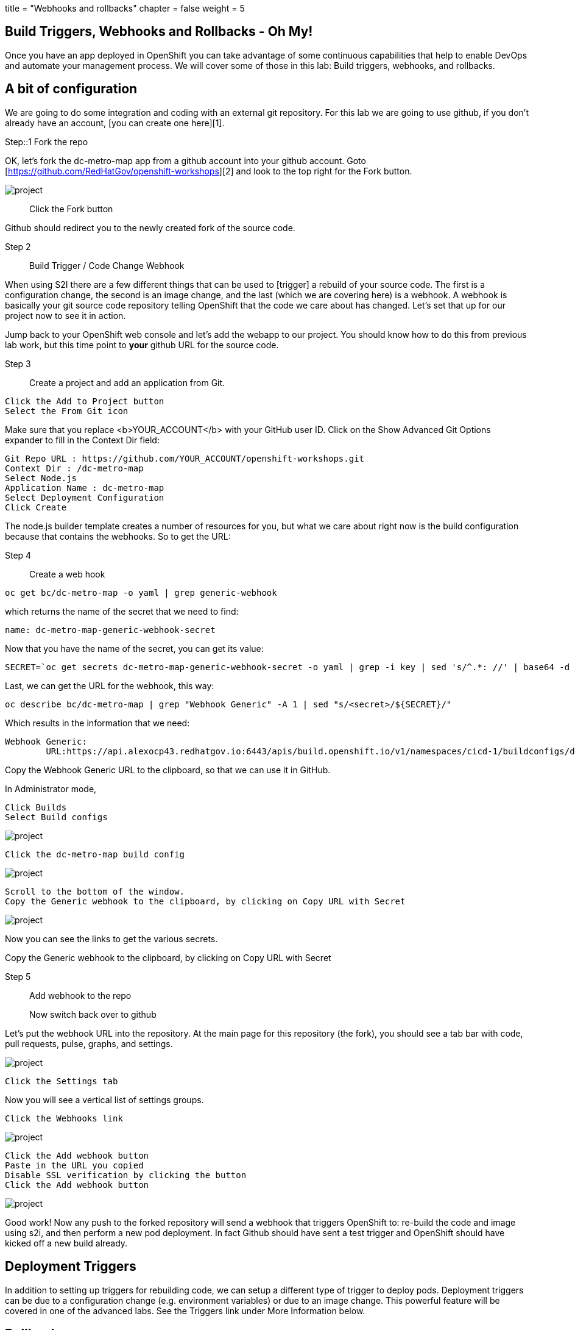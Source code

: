 +++
title = "Webhooks and rollbacks"
chapter = false
weight = 5
+++



:imagesdir: /images



== Build Triggers, Webhooks and Rollbacks - Oh My!
Once you have an app deployed in OpenShift you can take advantage of some continuous capabilities that help to enable DevOps and automate your management process.  We will cover some of those in this lab: Build triggers, webhooks, and rollbacks.


== A bit of configuration
We are going to do some integration and coding with an external git repository.  For this lab we are going to use github, if you don't already have an account, [you can create one here][1].

Step::1 Fork the repo

OK, let's fork the dc-metro-map app from a github account into your github account.  Goto [https://github.com/RedHatGov/openshift-workshops][2] and look to the top right for the Fork button.

image::ocp-lab-rollbacks-fork.png[project]

> Click the Fork button

Github should redirect you to the newly created fork of the source code.



Step 2:: Build Trigger / Code Change Webhook

When using S2I there are a few different things that can be used to [trigger] a rebuild of your source code.  The first is a configuration change, the second is an image change, and the last (which we are covering here) is a webhook.  A webhook is basically your git source code repository telling OpenShift that the code we care about has changed.  Let's set that up for our project now to see it in action.

Jump back to your OpenShift web console and let's add the webapp to our project.  You should know how to do this from previous lab work, but this time point to *your* github URL for the source code.  

Step 3:: Create a project and add an application from Git.

----
Click the Add to Project button
Select the From Git icon
----

Make sure that you replace <b>YOUR_ACCOUNT</b> with your GitHub user ID. Click on the Show Advanced Git Options expander to fill in the Context Dir field:


----
Git Repo URL : https://github.com/YOUR_ACCOUNT/openshift-workshops.git
Context Dir : /dc-metro-map
Select Node.js
Application Name : dc-metro-map
Select Deployment Configuration
Click Create
----


The node.js builder template creates a number of resources for you, but what we care about right now is the build configuration because that contains the webhooks.  So to get the URL:

Step 4:: Create a web hook

----
oc get bc/dc-metro-map -o yaml | grep generic-webhook
----

which returns the name of the secret that we need to find:

----
name: dc-metro-map-generic-webhook-secret
----

Now that you have the name of the secret, you can get its value:


----
SECRET=`oc get secrets dc-metro-map-generic-webhook-secret -o yaml | grep -i key | sed 's/^.*: //' | base64 -d ; echo`
----

Last, we can get the URL for the webhook, this way:

----
oc describe bc/dc-metro-map | grep "Webhook Generic" -A 1 | sed "s/<secret>/${SECRET}/"
----

Which results in the information that we need:

----
Webhook Generic:
        URL:https://api.alexocp43.redhatgov.io:6443/apis/build.openshift.io/v1/namespaces/cicd-1/buildconfigs/dc-metro-map/webhooks/1234abcd5678efgh/generic
----


Copy the Webhook Generic URL to the clipboard, so that we can use it in GitHub.


In Administrator mode, 


----
Click Builds
Select Build configs
----

image::ocp-lab-rollbacks-buildsList.png[project]

----
Click the dc-metro-map build config
----

image::ocp-lab-rollbacks-buildconfigsummary.png[project]

----
Scroll to the bottom of the window.
Copy the Generic webhook to the clipboard, by clicking on Copy URL with Secret
----

image::ocp-lab-rollbacks-deployconfigconfig.png[project]
Now you can see the links to get the various secrets.


Copy the Generic webhook to the clipboard, by clicking on Copy URL with Secret



Step 5:: Add webhook to the repo

> Now switch back over to github 


Let's put the webhook URL into the repository. At the main page for this repository (the fork), you should see a tab bar with code, pull requests, pulse, graphs, and settings.


image::ocp-lab-rollbacks-settings.png[project]

----
Click the Settings tab
----
Now you will see a vertical list of settings groups.

----
Click the Webhooks link
----

image::ocp-lab-rollbacks-githubwebhooks.png[project]

----
Click the Add webhook button
Paste in the URL you copied
Disable SSL verification by clicking the button
Click the Add webhook button
----

image::ocp-lab-rollbacks-githubwebhooks-add.png[project]


Good work! Now any push to the forked repository will send a webhook that triggers OpenShift to: re-build the code and image using s2i, and then perform a new pod deployment.  In fact Github should have sent a test trigger and OpenShift should have kicked off a new build already.


== Deployment Triggers


In addition to setting up triggers for rebuilding code, we can setup a different type of trigger to deploy pods.  Deployment triggers can be due to a configuration change (e.g. environment variables) or due to an image change.  This powerful feature will be covered in one of the advanced labs. See the Triggers link under More Information below.



== Rollbacks
Well, what if something isn't quite right with the latest version of our app?  Let's say some feature we thought was ready for the world really isn't - and we didn't figure that out until after we deployed it.  No problem, we can roll it back with the click of a button.  Let's check that out:

Step 6:: rollback the deployment

----
oc rollout undo dc/dc-metro-map
oc get pods -w
----

----
Click on Builds and then click on Builds
----



This is going to show basic details for all builds, for the dc-metro-map application.


image::ocp-lab-rollbacks-builds-builds.png[project]

----
Click the dc-metro-map build that you want to roll back to. For the purposes of this lab, click dc-metro-map-1.
Click on Actions, and then Rebuild, from the menu, in the upper right corner of the window.
----


image::ocp-lab-rollbacks-actions-rebuild.png[project]

You can go back to the Workloads, Deployments, dc-metro-map page, and click on the Events tab, to see your previous deployment spinning down and your new one spinning up.

image::ocp-lab-rollbacks-workloads-deployments-dcmm-events.png[project]


OpenShift has done a graceful removal of the old pod and created a new one.  

Note that the old pod wasn't killed until the new pod was successfully started and ready to be used.  This is so that OpenShift could continue to route traffic to the old pod until the new one was ready.


You can integrate your CI/CD tools to do rollbacks with the REST API. See the Rollbacks With the REST API link under More Information below.


== Summary
In this lab we saw how you can configure a source code repository to trigger builds with webhooks.  This webhook could come from Github, Jenkins, Travis-CI, or any tool capable of sending a URL POST.  Keep in mind that there are other types of build triggers you can setup.  For example: if a new version of the upstream RHEL image changes.  We also inspected our deployment history and did a rollback of our running deployment to one based on an older image with the click of a button.

[1]: https://github.com/join?source=header-home
[2]: https://github.com/RedHatGov/openshift-workshops.git


